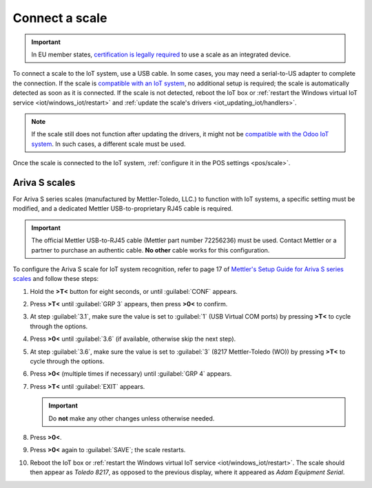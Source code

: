 ===============
Connect a scale
===============

.. important::
   In EU member states, `certification is legally required
   <https://eur-lex.europa.eu/legal-content/EN/TXT/?uri=uriserv%3AOJ.L_.2014.096.01.0107.01.ENG>`_
   to use a scale as an integrated device.

To connect a scale to the IoT system, use a USB cable. In some cases, you may need a serial-to-US
adapter to complete the connection. If the scale is `compatible with an IoT system
<https://www.odoo.com/page/iot-hardware>`_, no additional setup is required; the scale is
automatically detected as soon as it is connected. If the scale is not detected, reboot the IoT box
or :ref:`restart the Windows virtual IoT service <iot/windows_iot/restart>` and :ref:`update the
scale's drivers <iot_updating_iot/handlers>`.

.. note::
   If the scale still does not function after updating the drivers, it might not be `compatible with
   the Odoo IoT system <https://www.odoo.com/page/iot-hardware>`_. In such cases, a different scale
   must be used.

Once the scale is connected to the IoT system, :ref:`configure it in the POS settings <pos/scale>`.

.. seealso::
   :doc:`Connect an IoT system to a POS </applications/sales/point_of_sale/configuration/pos_iot>`

Ariva S scales
==============

For Ariva S series scales (manufactured by Mettler-Toledo, LLC.) to function with IoT systems, a
specific setting must be modified, and a dedicated Mettler USB-to-proprietary RJ45 cable is required.

.. important::
   The official Mettler USB-to-RJ45 cable (Mettler part number 72256236) must be used. Contact
   Mettler or a partner to purchase an authentic cable. **No other** cable works for this
   configuration.

To configure the Ariva S scale for IoT system recognition, refer to page 17 of `Mettler's Setup
Guide for Ariva S series scales <https://www.mt.com/dam/RET_DOCS/Ariv.pdf>`_ and follow these steps:

#. Hold the **>T<** button for eight seconds, or until :guilabel:`CONF` appears.
#. Press **>T<** until :guilabel:`GRP 3` appears, then press **>0<** to confirm.
#. At step :guilabel:`3.1`, make sure the value is set to :guilabel:`1` (USB Virtual COM ports) by
   pressing **>T<** to cycle through the options.
#. Press **>0<** until :guilabel:`3.6` (if available, otherwise skip the next step).
#. At step :guilabel:`3.6`, make sure the value is set to :guilabel:`3` (8217 Mettler-Toledo (WO))
   by pressing **>T<** to cycle through the options.
#. Press **>0<** (multiple times if necessary) until :guilabel:`GRP 4` appears.
#. Press **>T<** until :guilabel:`EXIT` appears.

   .. important::
      Do **not** make any other changes unless otherwise needed.

#. Press **>0<**.
#. Press **>0<** again to :guilabel:`SAVE`; the scale restarts.
#. Reboot the IoT box or :ref:`restart the Windows virtual IoT service <iot/windows_iot/restart>`.
   The scale should then appear as `Toledo 8217`, as opposed to the previous display, where it
   appeared as `Adam Equipment Serial`.
